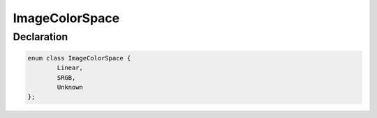 ImageColorSpace
===============

Declaration
-----------

.. code-block:: cpp

	enum class ImageColorSpace {
		Linear,
		SRGB,
		Unknown
	};
